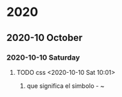 
* 2020
** 2020-10 October
*** 2020-10-10 Saturday
**** TODO css <2020-10-10 Sat 10:01>
	 1. que significa el simbolo - ~
